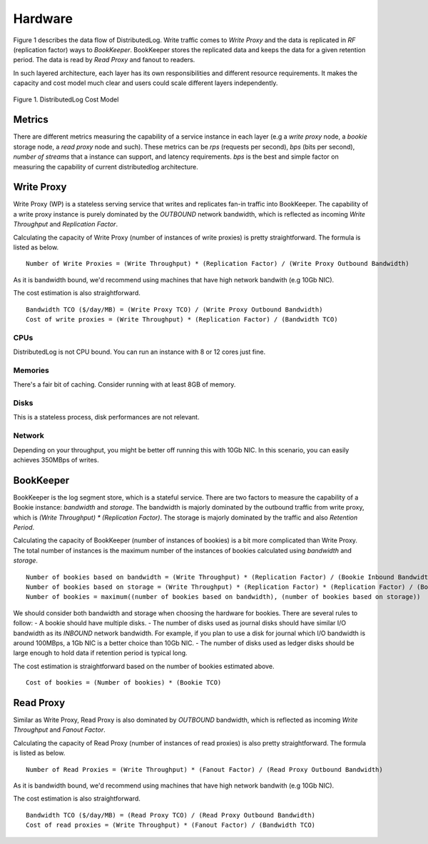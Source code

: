 Hardware
========

Figure 1 describes the data flow of DistributedLog. Write traffic comes to `Write Proxy`
and the data is replicated in `RF` (replication factor) ways to `BookKeeper`. BookKeeper
stores the replicated data and keeps the data for a given retention period. The data is
read by `Read Proxy` and fanout to readers.

In such layered architecture, each layer has its own responsibilities and different resource
requirements. It makes the capacity and cost model much clear and users could scale
different layers independently.

.. figure:: ../images/costmodel.png
   :align: center

   Figure 1. DistributedLog Cost Model

Metrics
~~~~~~~

There are different metrics measuring the capability of a service instance in each layer
(e.g a `write proxy` node, a `bookie` storage node, a `read proxy` node and such). These metrics
can be `rps` (requests per second), `bps` (bits per second), `number of streams` that a instance
can support, and latency requirements. `bps` is the best and simple factor on measuring the
capability of current distributedlog architecture.

Write Proxy
~~~~~~~~~~~

Write Proxy (WP) is a stateless serving service that writes and replicates fan-in traffic into BookKeeper.
The capability of a write proxy instance is purely dominated by the *OUTBOUND* network bandwidth,
which is reflected as incoming `Write Throughput` and `Replication Factor`.

Calculating the capacity of Write Proxy (number of instances of write proxies) is pretty straightforward.
The formula is listed as below.

::

    Number of Write Proxies = (Write Throughput) * (Replication Factor) / (Write Proxy Outbound Bandwidth)

As it is bandwidth bound, we'd recommend using machines that have high network bandwith (e.g 10Gb NIC).

The cost estimation is also straightforward.

::

    Bandwidth TCO ($/day/MB) = (Write Proxy TCO) / (Write Proxy Outbound Bandwidth)
    Cost of write proxies = (Write Throughput) * (Replication Factor) / (Bandwidth TCO)

CPUs
^^^^

DistributedLog is not CPU bound. You can run an instance with 8 or 12 cores just fine.

Memories
^^^^^^^^

There's a fair bit of caching. Consider running with at least 8GB of memory.

Disks
^^^^^

This is a stateless process, disk performances are not relevant.

Network
^^^^^^^

Depending on your throughput, you might be better off running this with 10Gb NIC. In this scenario, you can easily achieves 350MBps of writes.


BookKeeper
~~~~~~~~~~

BookKeeper is the log segment store, which is a stateful service. There are two factors to measure the
capability of a Bookie instance: `bandwidth` and `storage`. The bandwidth is majorly dominated by the
outbound traffic from write proxy, which is `(Write Throughput) * (Replication Factor)`. The storage is
majorly dominated by the traffic and also `Retention Period`.

Calculating the capacity of BookKeeper (number of instances of bookies) is a bit more complicated than Write
Proxy. The total number of instances is the maximum number of the instances of bookies calculated using
`bandwidth` and `storage`.

::

    Number of bookies based on bandwidth = (Write Throughput) * (Replication Factor) / (Bookie Inbound Bandwidth)
    Number of bookies based on storage = (Write Throughput) * (Replication Factor) * (Replication Factor) / (Bookie disk space)
    Number of bookies = maximum((number of bookies based on bandwidth), (number of bookies based on storage))

We should consider both bandwidth and storage when choosing the hardware for bookies. There are several rules to follow:
- A bookie should have multiple disks.
- The number of disks used as journal disks should have similar I/O bandwidth as its *INBOUND* network bandwidth. For example, if you plan to use a disk for journal which I/O bandwidth is around 100MBps, a 1Gb NIC is a better choice than 10Gb NIC.
- The number of disks used as ledger disks should be large enough to hold data if retention period is typical long.

The cost estimation is straightforward based on the number of bookies estimated above.

::

    Cost of bookies = (Number of bookies) * (Bookie TCO)

Read Proxy
~~~~~~~~~~

Similar as Write Proxy, Read Proxy is also dominated by *OUTBOUND* bandwidth, which is reflected as incoming `Write Throughput` and `Fanout Factor`.

Calculating the capacity of Read Proxy (number of instances of read proxies) is also pretty straightforward.
The formula is listed as below.

::

    Number of Read Proxies = (Write Throughput) * (Fanout Factor) / (Read Proxy Outbound Bandwidth)

As it is bandwidth bound, we'd recommend using machines that have high network bandwith (e.g 10Gb NIC).

The cost estimation is also straightforward.

::

    Bandwidth TCO ($/day/MB) = (Read Proxy TCO) / (Read Proxy Outbound Bandwidth)
    Cost of read proxies = (Write Throughput) * (Fanout Factor) / (Bandwidth TCO)

